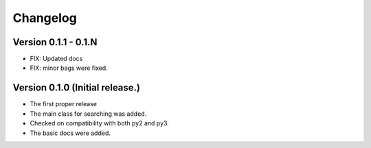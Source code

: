 =========
Changelog
=========

Version 0.1.1 - 0.1.N
=================================
- FIX: Updated docs
- FIX: minor bags were fixed.

Version 0.1.0 (Initial release.)
=================================
- The first proper release
- The main class for searching was added.
- Checked on compatibility with both py2 and py3.
- The basic docs were added.
